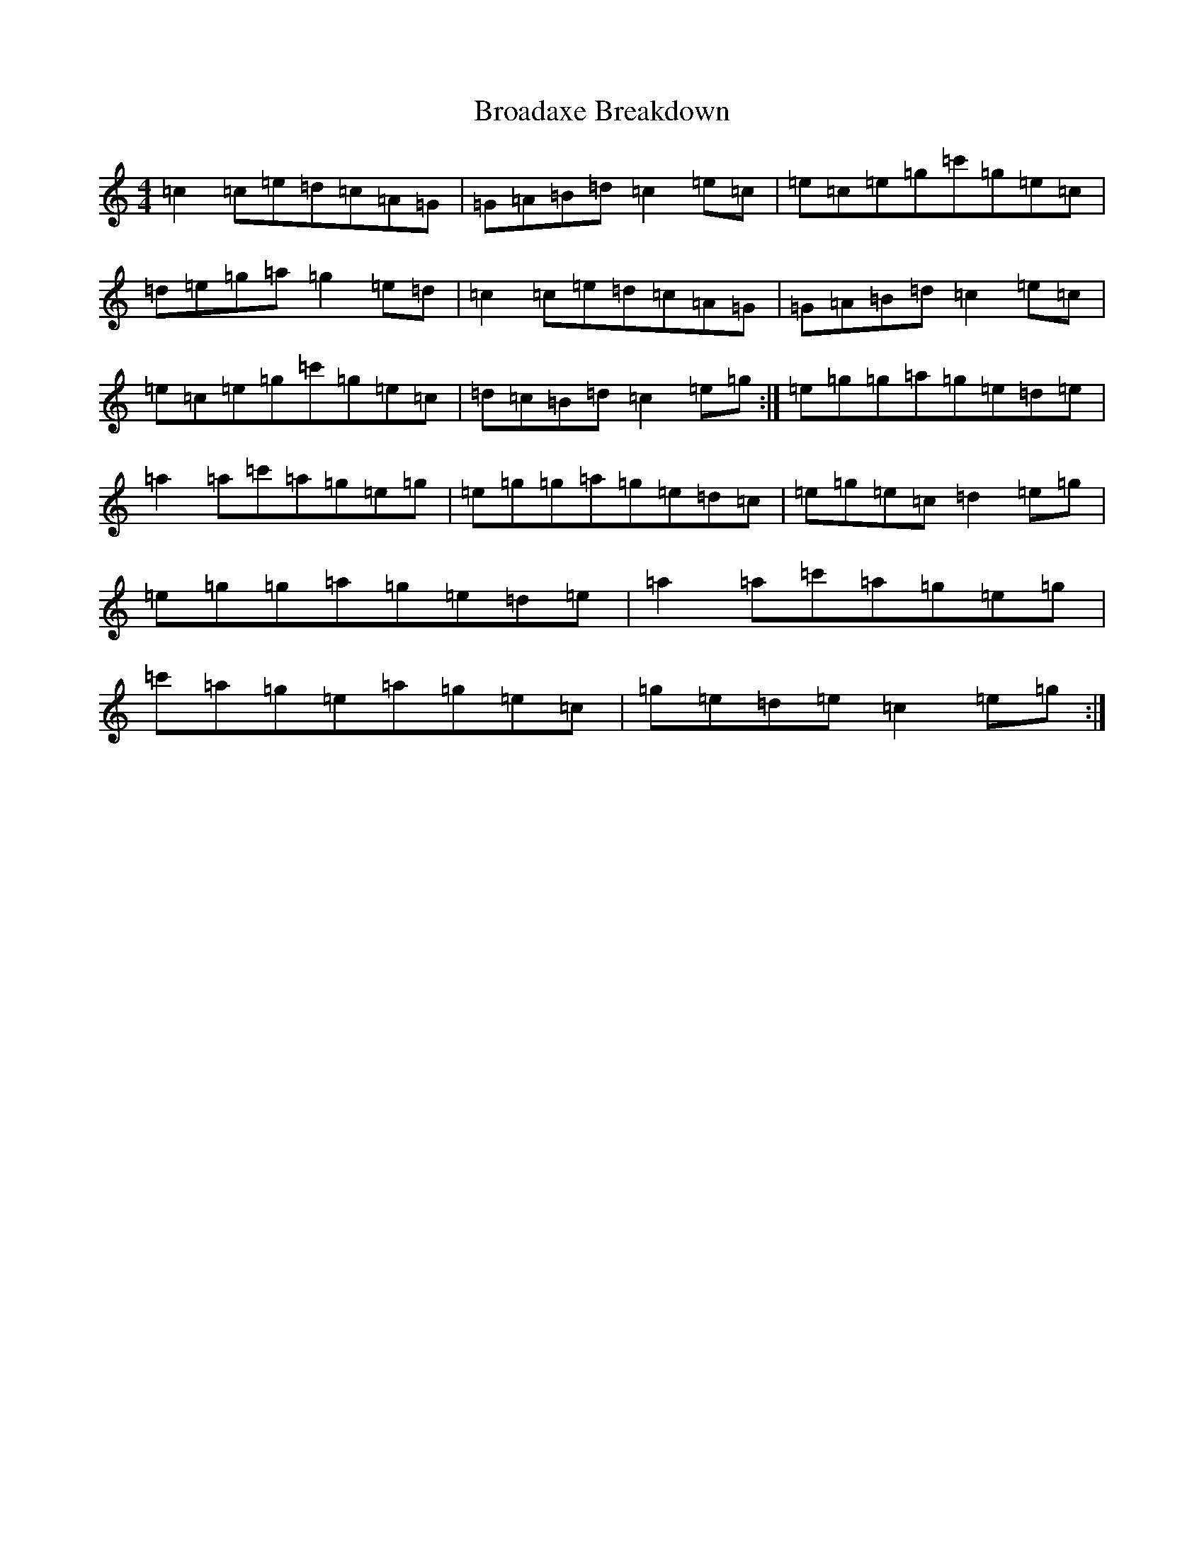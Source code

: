 X: 2696
T: Broadaxe Breakdown
S: https://thesession.org/tunes/10683#setting10683
R: reel
M:4/4
L:1/8
K: C Major
=c2=c=e=d=c=A=G|=G=A=B=d=c2=e=c|=e=c=e=g=c'=g=e=c|=d=e=g=a=g2=e=d|=c2=c=e=d=c=A=G|=G=A=B=d=c2=e=c|=e=c=e=g=c'=g=e=c|=d=c=B=d=c2=e=g:|=e=g=g=a=g=e=d=e|=a2=a=c'=a=g=e=g|=e=g=g=a=g=e=d=c|=e=g=e=c=d2=e=g|=e=g=g=a=g=e=d=e|=a2=a=c'=a=g=e=g|=c'=a=g=e=a=g=e=c|=g=e=d=e=c2=e=g:|